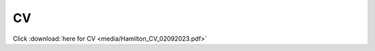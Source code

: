 CV
==========================================

Click :download:`here for CV <media/Hamilton_CV_02092023.pdf>`

